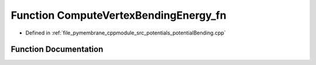 .. _exhale_function_potential_bending_8cpp_1a34be6d8415d14941ab331bdaa1f8d100:

Function ComputeVertexBendingEnergy_fn
======================================

- Defined in :ref:`file_pymembrane_cppmodule_src_potentials_potentialBending.cpp`


Function Documentation
----------------------


.. doxygenfunction:: ComputeVertexBendingEnergy_fn(int, HE_EdgeProp *, const HE_FaceProp *, const HE_VertexProp *, const double *)
   :project: pymembrane